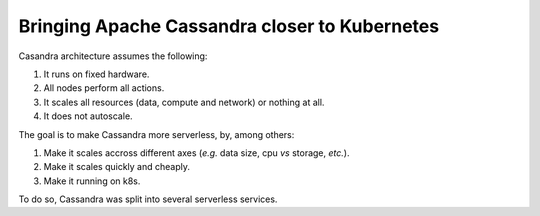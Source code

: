 Bringing Apache Cassandra closer to Kubernetes
----------------------------------------------

Casandra architecture assumes the following:

1. It runs on fixed hardware.
2. All nodes perform all actions.
3. It scales all resources (data, compute and network) or nothing at all.
4. It does not autoscale.

The goal is to make Cassandra more serverless, by, among others:

1. Make it scales accross different axes (*e.g.* data size, cpu *vs* storage, *etc.*).
2. Make it scales quickly and cheaply.
3. Make it running on k8s.

To do so, Cassandra was split into several serverless services.
